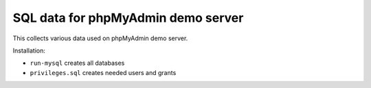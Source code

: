 SQL data for phpMyAdmin demo server
===================================

This collects various data used on phpMyAdmin demo server.

Installation:

- ``run-mysql`` creates all databases
- ``privileges.sql`` creates needed users and grants
